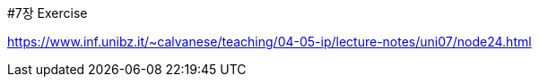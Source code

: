 #7장 Exercise

<https://www.inf.unibz.it/~calvanese/teaching/04-05-ip/lecture-notes/uni07/node24.html>